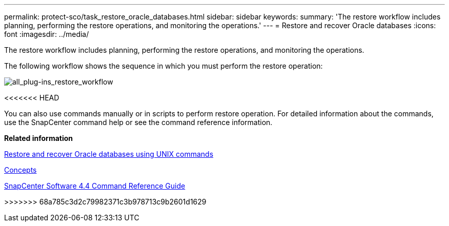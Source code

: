 ---
permalink: protect-sco/task_restore_oracle_databases.html
sidebar: sidebar
keywords:
summary: 'The restore workflow includes planning, performing the restore operations, and monitoring the operations.'
---
= Restore and recover Oracle databases
:icons: font
:imagesdir: ../media/

[.lead]
The restore workflow includes planning, performing the restore operations, and monitoring the operations.

The following workflow shows the sequence in which you must perform the restore operation:

image::../media/all_plug_ins_restore_workflow.png[all_plug-ins_restore_workflow]
<<<<<<< HEAD

You can also use commands manually or in scripts to perform restore operation. For detailed information about the commands, use the SnapCenter command help or see the command reference information.

*Related information*

xref:task_restore_and_recover_oracle_databases_using_unix_commands.adoc[Restore and recover Oracle databases using UNIX commands]

http://docs.netapp.com/ocsc-44/topic/com.netapp.doc.ocsc-con/home.html[Concepts]

https://library.netapp.com/ecm/ecm_download_file/ECMLP2874313[SnapCenter Software 4.4 Command Reference Guide]
=======
>>>>>>> 68a785c3d2c79982371c3b978713c9b2601d1629
